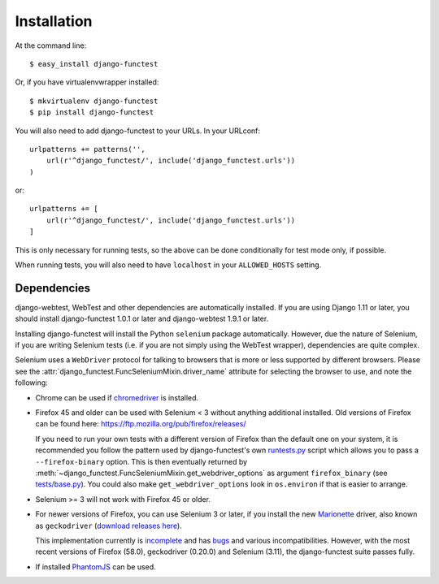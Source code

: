 ============
Installation
============

At the command line::

    $ easy_install django-functest

Or, if you have virtualenvwrapper installed::

    $ mkvirtualenv django-functest
    $ pip install django-functest

You will also need to add django-functest to your URLs. In your URLconf::

  urlpatterns += patterns('',
      url(r'^django_functest/', include('django_functest.urls'))
  )

or::

  urlpatterns += [
      url(r'^django_functest/', include('django_functest.urls'))
  ]


This is only necessary for running tests, so the above can be done conditionally
for test mode only, if possible.

When running tests, you will also need to have ``localhost`` in your
``ALLOWED_HOSTS`` setting.

Dependencies
============

django-webtest, WebTest and other dependencies are automatically installed. If
you are using Django 1.11 or later, you should install django-functest 1.0.1 or
later and django-webtest 1.9.1 or later.

Installing django-functest will install the Python ``selenium`` package
automatically. However, due the nature of Selenium, if you are writing Selenium
tests (i.e. if you are not simply using the WebTest wrapper), dependencies are
quite complex.

Selenium uses a ``WebDriver`` protocol for talking to browsers that is more or
less supported by different browsers. Please see the
:attr:`django_functest.FuncSeleniumMixin.driver_name` attribute for selecting
the browser to use, and note the following:

* Chrome can be used if `chromedriver
  <https://sites.google.com/a/chromium.org/chromedriver/>`_ is installed.

* Firefox 45 and older can be used with Selenium < 3 without anything additional
  installed. Old versions of Firefox can be found here:
  https://ftp.mozilla.org/pub/firefox/releases/

  If you need to run your own tests with a different version of Firefox than the
  default one on your system, it is recommended you follow the pattern used by
  django-functest's own `runtests.py
  <https://github.com/django-functest/django-functest/blob/master/runtests.py>`_
  script which allows you to pass a ``--firefox-binary`` option. This is then
  eventually returned by
  :meth:`~django_functest.FuncSeleniumMixin.get_webdriver_options` as argument
  ``firefox_binary`` (see `tests/base.py
  <https://github.com/django-functest/django-functest/blob/master/django_functest/tests/base.py>`_).
  You could also make ``get_webdriver_options`` look in ``os.environ`` if that
  is easier to arrange.

* Selenium >= 3 will not work with Firefox 45 or older.

* For newer versions of Firefox, you can use Selenium 3 or later, if you install
  the new `Marionette
  <https://developer.mozilla.org/en-US/docs/Mozilla/QA/Marionette/WebDriver>`_
  driver, also known as ``geckodriver`` (`download releases here
  <https://github.com/mozilla/geckodriver/releases>`_).

  This implementation currently is `incomplete
  <https://developer.mozilla.org/en-US/docs/Mozilla/QA/Marionette/WebDriver/status>`_
  and has `bugs
  <https://bugzilla.mozilla.org/buglist.cgi?bug_status=__open__&columnlist=assigned_to,bug_status,resolution,short_desc,changeddate,keywords,status_whiteboard&component=Marionette&product=Testing>`_
  and various incompatibilities. However, with the most recent versions of
  Firefox (58.0), geckodriver (0.20.0) and Selenium (3.11), the django-functest
  suite passes fully.

* If installed `PhantomJS <http://phantomjs.org/>`_ can be used.
